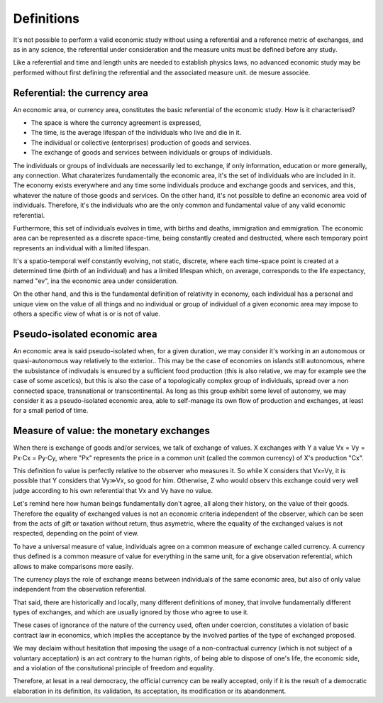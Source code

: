 ===========
Definitions
===========

It's not possible to perform a valid economic study without using a
referential and a reference metric of exchanges, and as in any
science, the referential under consideration and the measure units
must be defined before any study.

Like a referential and time and length units are needed to establish
physics laws, no advanced economic study may be performed without first
defining the referential and the associated measure unit.
de mesure associée.

Referential: the currency area
==============================

An economic area, or currency area, constitutes the basic referential
of the economic study.  How is it characterised?

* The space is where the currency agreement is expressed,
* The time, is the average lifespan of the individuals who live and
  die in it.
* The individual or collective (enterprises) production of goods and services.
* The exchange of goods and services between individuals or groups of individuals.

The individuals or groups of individuals are necessarily led to
exchange, if only information, education or more generally,  any
connection.  What charaterizes fundamentally the economic area, it's
the set of individuals who are included in it.  The economy exists
everywhere and any time some individuals produce and exchange goods
and services, and this, whatever the nature of those goods and
services.  On the other hand, it's not possible to define an economic
area void of individuals.  Therefore, it's the individuals who are the
only common and fundamental value of any valid economic referential.

Furthermore, this set of individuals evolves in time, with births and
deaths, immigration and emmigration.  The economic area can be
represented as a discrete space-time, being constantly created and
destructed, where each temporary point represents an individual with a
limited lifespan.

It's a spatio-temporal welf constantly evolving, not static, discrete,
where each time-space point is created at a determined time (birth of
an individual) and has a limited lifespan which, on average,
corresponds to the life expectancy, named "ev", ina the economic area
under consideration.


On the other hand, and this is the fundamental definition of
relativity in economy, each individual has a personal and unique view
on the value of all things and no individual or group of individual of
a given economic area may impose to others a specific view of what is
or is not of value.


Pseudo-isolated economic area
=============================

An economic area is said pseudo-isolated when, for a given duration,
we may consider it's working in an autonomous or quasi-autonomous way
relatively to the exterior..  This may be the case of economies on
islands still autonomous, where the subsistance of indivudals is
ensured by a sufficient food production (this is also relative, we may
for example see the case of some ascetics), but this is also the case
of a topologically complex group of individuals, spread over a non
connected space, transnational or transcontinental.  As long as this
group exhibit some level of autonomy, we may consider it as a
pseudo-isolated economic area, able to self-manage its own flow of
production and exchanges, at least for a small period of time.


Measure of value: the monetary exchanges
=========================================

When there is exchange of goods and/or services, we talk of exchange
of values.  X exchanges with Y a value Vx = Vy = Px⋅Cx = Py⋅Cy, where
"Px" represents the price in a common unit (called the common
currency) of X's production "Cx".

This definition fo value is perfectly relative to the observer who
measures it. So while X considers that Vx=Vy, it is possible that Y
considers that Vy≫Vx, so good for him.  Otherwise, Z who would observ
this exchange could very well judge according to his own referential
that Vx and Vy have no value.

Let's remind here how human beings fundamentally don't agree, all along
their history, on the value of their goods.  Therefore the equality of
exchanged values is not an economic criteria independent of the
observer, which can be seen from the acts of gift or taxation without
return, thus asymetric, where the equality of the exchanged values is
not respected, depending on the point of view.

To have a universal measure of value, individuals agree on a common
measure of exchange called currency.  A currency thus defined is a
common measure of value for everything in the same unit, for a give
observation referential, which allows to make comparisons more easily.

The currency plays the role of exchange means between individuals of
the same economic area, but also of only value independent from the
observation referential.

That said, there are historically and locally, many different
definitions of money, that involve fundamentally different types of
exchanges, and which are usually ignored by those who agree to use it.

These cases  of ignorance of  the nature  of the currency  used, often
under  coercion, constitutes  a  violation of  basic  contract law  in
economics, which implies the acceptance by the involved parties of the
type of exchanged proposed.

We may declaim without hesitation that imposing the usage of a
non-contractual currency (which is not subject of a voluntary
acceptation) is an act contrary to the human rights, of being able to
dispose of one's life, the economic side, and a violation of the
consitutional principle of freedom and equality.

Therefore, at lesat in a real democracy, the official currency can be
really accepted, only if it is the result of a democratic elaboration
in its definition, its validation, its acceptation, its modification
or its abandonment.

